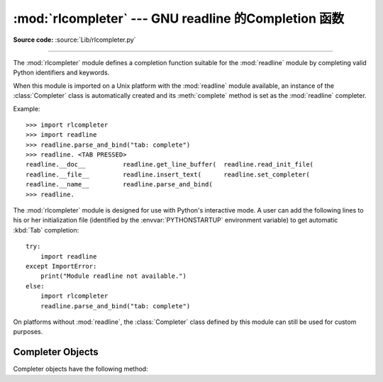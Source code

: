 :mod:`rlcompleter` --- GNU readline 的Completion 函数
===========================================================

.. module:: rlcompleter
   :synopsis: Python identifier completion, suitable for the GNU readline library.
.. sectionauthor:: Moshe Zadka <moshez@zadka.site.co.il>

**Source code:** :source:`Lib/rlcompleter.py`

--------------

The :mod:`rlcompleter` module defines a completion function suitable for the
:mod:`readline` module by completing valid Python identifiers and keywords.

When this module is imported on a Unix platform with the :mod:`readline` module
available, an instance of the :class:`Completer` class is automatically created
and its :meth:`complete` method is set as the :mod:`readline` completer.

Example::

   >>> import rlcompleter
   >>> import readline
   >>> readline.parse_and_bind("tab: complete")
   >>> readline. <TAB PRESSED>
   readline.__doc__          readline.get_line_buffer(  readline.read_init_file(
   readline.__file__         readline.insert_text(      readline.set_completer(
   readline.__name__         readline.parse_and_bind(
   >>> readline.

The :mod:`rlcompleter` module is designed for use with Python's interactive
mode.  A user can add the following lines to his or her initialization file
(identified by the :envvar:`PYTHONSTARTUP` environment variable) to get
automatic :kbd:`Tab` completion::

   try:
       import readline
   except ImportError:
       print("Module readline not available.")
   else:
       import rlcompleter
       readline.parse_and_bind("tab: complete")

On platforms without :mod:`readline`, the :class:`Completer` class defined by
this module can still be used for custom purposes.


.. _completer-objects:

Completer Objects
-----------------

Completer objects have the following method:


.. method:: Completer.complete(text, state)

   Return the *state*\ th completion for *text*.

   If called for *text* that doesn't include a period character (``'.'``), it will
   complete from names currently defined in :mod:`__main__`, :mod:`builtins` and
   keywords (as defined by the :mod:`keyword` module).

   If called for a dotted name, it will try to evaluate anything without obvious
   side-effects (functions will not be evaluated, but it can generate calls to
   :meth:`__getattr__`) up to the last part, and find matches for the rest via the
   :func:`dir` function.  Any exception raised during the evaluation of the
   expression is caught, silenced and :const:`None` is returned.

